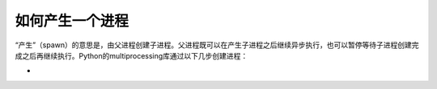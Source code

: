 如何产生一个进程
================

“产生”（spawn）的意思是，由父进程创建子进程。父进程既可以在产生子进程之后继续异步执行，也可以暂停等待子进程创建完成之后再继续执行。Python的multiprocessing库通过以下几步创建进程：

- 
